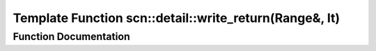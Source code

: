 .. _exhale_function_namespacescn_1_1detail_1acb189c83930e6b0c1c023a8bfe553edd:

Template Function scn::detail::write_return(Range&, It)
=======================================================

.. did not find file this was defined in


Function Documentation
----------------------


.. doxygenfunction:: scn::detail::write_return(Range&, It)
